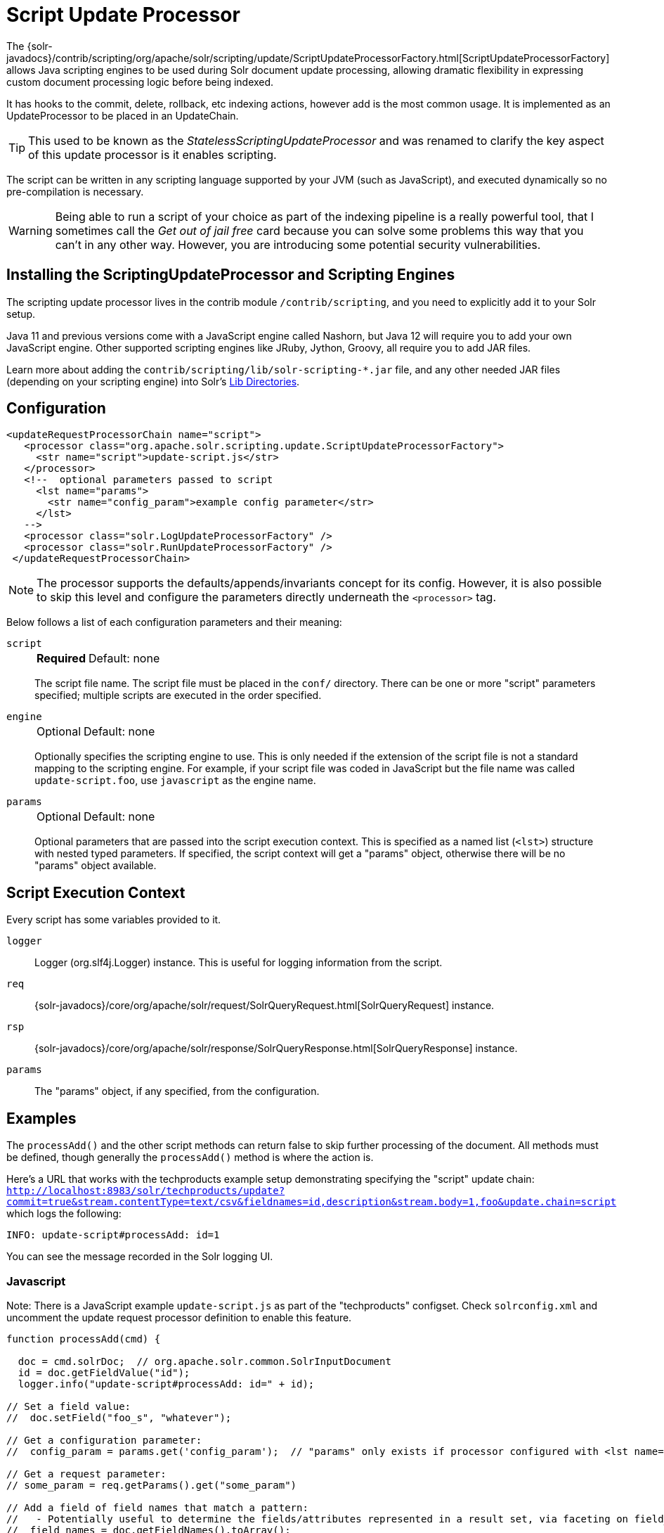 = Script Update Processor
// Licensed to the Apache Software Foundation (ASF) under one
// or more contributor license agreements.  See the NOTICE file
// distributed with this work for additional information
// regarding copyright ownership.  The ASF licenses this file
// to you under the Apache License, Version 2.0 (the
// "License"); you may not use this file except in compliance
// with the License.  You may obtain a copy of the License at
//
//   http://www.apache.org/licenses/LICENSE-2.0
//
// Unless required by applicable law or agreed to in writing,
// software distributed under the License is distributed on an
// "AS IS" BASIS, WITHOUT WARRANTIES OR CONDITIONS OF ANY
// KIND, either express or implied.  See the License for the
// specific language governing permissions and limitations
// under the License.

The {solr-javadocs}/contrib/scripting/org/apache/solr/scripting/update/ScriptUpdateProcessorFactory.html[ScriptUpdateProcessorFactory] allows Java scripting engines to be used during Solr document update processing, allowing dramatic flexibility in expressing custom document processing logic before being indexed.

It has hooks to the commit, delete, rollback, etc indexing actions, however add is the most common usage.
It is implemented as an UpdateProcessor to be placed in an UpdateChain.

TIP: This used to be known as the _StatelessScriptingUpdateProcessor_ and was renamed to clarify the key aspect of this update processor is it enables scripting.

The script can be written in any scripting language supported by your JVM (such as JavaScript), and executed dynamically so no pre-compilation is necessary.

WARNING: Being able to run a script of your choice as part of the indexing pipeline is a really powerful tool, that I sometimes call the _Get out of jail free_ card because you can solve some problems this way that you can't in any other way.
However, you are introducing some potential security vulnerabilities.

== Installing the ScriptingUpdateProcessor and Scripting Engines

The scripting update processor lives in the contrib module `/contrib/scripting`, and you need to explicitly add it to your Solr setup.

Java 11 and previous versions come with a JavaScript engine called Nashorn, but Java 12 will require you to add your own JavaScript engine.
Other supported scripting engines like JRuby, Jython, Groovy, all require you to add JAR files.

Learn more about adding the `contrib/scripting/lib/solr-scripting-*.jar` file, and any other needed JAR files (depending on your scripting engine) into Solr's xref:libs.adoc#lib-directories[Lib Directories].

== Configuration

[source,xml]
----
<updateRequestProcessorChain name="script">
   <processor class="org.apache.solr.scripting.update.ScriptUpdateProcessorFactory">
     <str name="script">update-script.js</str>
   </processor>
   <!--  optional parameters passed to script
     <lst name="params">
       <str name="config_param">example config parameter</str>
     </lst>
   -->
   <processor class="solr.LogUpdateProcessorFactory" />
   <processor class="solr.RunUpdateProcessorFactory" />
 </updateRequestProcessorChain>
----

NOTE: The processor supports the defaults/appends/invariants concept for its config.
However, it is also possible to skip this level and configure the parameters directly underneath the `<processor>` tag.

Below follows a list of each configuration parameters and their meaning:

`script`::
+
[%autowidth,frame=none]
|===
s|Required |Default: none
|===
+
The script file name.
The script file must be placed in the `conf/` directory.
There can be one or more "script" parameters specified; multiple scripts are executed in the order specified.

`engine`::
+
[%autowidth,frame=none]
|===
|Optional |Default: none
|===
+
Optionally specifies the scripting engine to use.
This is only needed if the extension of the script file is not a standard mapping to the scripting engine.
For example, if your script file was coded in JavaScript but the file name was called `update-script.foo`, use `javascript` as the engine name.

`params`::
+
[%autowidth,frame=none]
|===
|Optional |Default: none
|===
+
Optional parameters that are passed into the script execution context.
This is specified as a named list (`<lst>`) structure with nested typed parameters.
If specified, the script context will get a "params" object, otherwise there will be no "params" object available.

== Script Execution Context

Every script has some variables provided to it.

`logger`::
Logger (org.slf4j.Logger) instance.
This is useful for logging information from the script.

`req`::
{solr-javadocs}/core/org/apache/solr/request/SolrQueryRequest.html[SolrQueryRequest] instance.

`rsp`::
{solr-javadocs}/core/org/apache/solr/response/SolrQueryResponse.html[SolrQueryResponse] instance.

`params`::
The "params" object, if any specified, from the configuration.

== Examples

The `processAdd()` and the other script methods can return false to skip further processing of the document.
All methods must be defined, though generally the `processAdd()` method is where the action is.

Here's a URL that works with the techproducts example setup demonstrating specifying the "script" update chain: `http://localhost:8983/solr/techproducts/update?commit=true&stream.contentType=text/csv&fieldnames=id,description&stream.body=1,foo&update.chain=script` which logs the following:

[source,text]
----
INFO: update-script#processAdd: id=1
----

You can see the message recorded in the Solr logging UI.

=== Javascript

Note: There is a JavaScript example `update-script.js` as part of the "techproducts" configset.
Check `solrconfig.xml` and uncomment the update request processor definition to enable this feature.

[source,javascript]
----
function processAdd(cmd) {

  doc = cmd.solrDoc;  // org.apache.solr.common.SolrInputDocument
  id = doc.getFieldValue("id");
  logger.info("update-script#processAdd: id=" + id);

// Set a field value:
//  doc.setField("foo_s", "whatever");

// Get a configuration parameter:
//  config_param = params.get('config_param');  // "params" only exists if processor configured with <lst name="params">

// Get a request parameter:
// some_param = req.getParams().get("some_param")

// Add a field of field names that match a pattern:
//   - Potentially useful to determine the fields/attributes represented in a result set, via faceting on field_name_ss
//  field_names = doc.getFieldNames().toArray();
//  for(i=0; i < field_names.length; i++) {
//    field_name = field_names[i];
//    if (/attr_.*/.test(field_name)) { doc.addField("attribute_ss", field_names[i]); }
//  }

}

function processDelete(cmd) {
  // no-op
}

function processMergeIndexes(cmd) {
  // no-op
}

function processCommit(cmd) {
  // no-op
}

function processRollback(cmd) {
  // no-op
}

function finish() {
  // no-op
}
----

=== Ruby
Ruby support is implemented via the https://www.jruby.org/[JRuby] project.
To use JRuby as the scripting engine, add `jruby.jar` to Solr.

Here's an example of a JRuby update processing script (note that all variables passed in require prefixing with `$`, such as `$logger`):

[source,ruby]
----
def processAdd(cmd)
  doc = cmd.solrDoc  # org.apache.solr.common.SolrInputDocument
  id = doc.getFieldValue('id')

  $logger.info "update-script#processAdd: id=#{id}"

  doc.setField('source_s', 'ruby')

  $logger.info "update-script#processAdd: config_param=#{$params.get('config_param')}"
end

def processDelete(cmd)
  # no-op
end

def processMergeIndexes(cmd)
  # no-op
end

def processCommit(cmd)
  # no-op
end

def processRollback(cmd)
  # no-op
end

def finish()
  # no-op
end
----

==== Known Issues

The following in JRuby does not work as expected, though it does work properly in JavaScript:

[source,ruby]
----
#  $logger.info "update-script#processAdd: request_param=#{$req.params.get('request_param')}"
#  $rsp.add('script_processed',id)
----

=== Groovy

Add JARs from a Groovy distro's `lib/` directory to Solr.
All JARs from Groovy's distro probably aren't required, but more than just the main `groovy.jar` file is needed (at least when this was tested using Groovy 2.0.6)

[source,groovy]
----
def processAdd(cmd) {
  doc = cmd.solrDoc  // org.apache.solr.common.SolrInputDocument
  id = doc.getFieldValue('id')

  logger.info "update-script#processAdd: id=" + id

  doc.setField('source_s', 'groovy')

  logger.info "update-script#processAdd: config_param=" + params.get('config_param')

  logger.info "update-script#processAdd: request_param=" + req.params.get('request_param')
  rsp.add('script_processed',id)
}

def processDelete(cmd) {
 //  no-op
}

def processMergeIndexes(cmd) {
 // no-op
}

def processCommit(cmd) {
 //  no-op
}

def processRollback(cmd) {
 // no-op
}

def finish() {
 // no-op
}
----

=== Python
Python support is implemented via the https://www.jython.org/[Jython] project.
Add the *standalone* `jython.jar` (the JAR that contains all the dependencies) into Solr.

[source,python]
----
def processAdd(cmd):
  doc = cmd.solrDoc
  id = doc.getFieldValue("id")
  logger.info("update-script#processAdd: id=" + id)

def processDelete(cmd):
    logger.info("update-script#processDelete")

def processMergeIndexes(cmd):
    logger.info("update-script#processMergeIndexes")

def processCommit(cmd):
    logger.info("update-script#processCommit")

def processRollback(cmd):
    logger.info("update-script#processRollback")

def finish():
    logger.info("update-script#finish")
----
